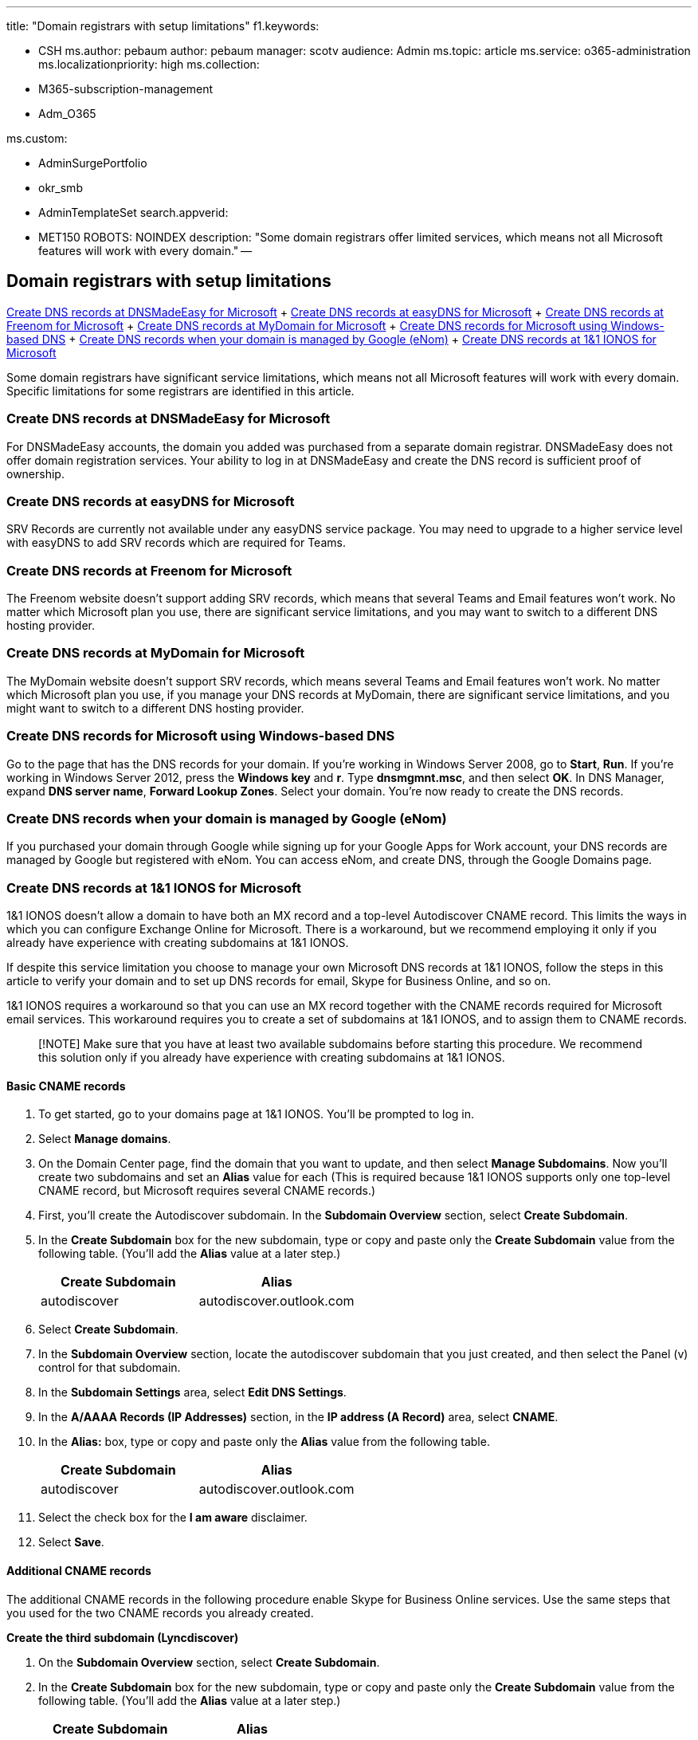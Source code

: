 '''

title: "Domain registrars with setup limitations" f1.keywords:

* CSH ms.author: pebaum author: pebaum manager: scotv audience: Admin ms.topic: article ms.service: o365-administration ms.localizationpriority: high ms.collection:
* M365-subscription-management
* Adm_O365

ms.custom:

* AdminSurgePortfolio
* okr_smb
* AdminTemplateSet search.appverid:
* MET150 ROBOTS: NOINDEX description: "Some domain registrars offer limited services, which means not all Microsoft features will work with every domain." --

== Domain registrars with setup limitations

<<create-dns-records-at-dnsmadeeasy-for-microsoft,Create DNS records at DNSMadeEasy for Microsoft>> + <<create-dns-records-at-easydns-for-microsoft,Create DNS records at easyDNS for Microsoft>> + <<create-dns-records-at-freenom-for-microsoft,Create DNS records at Freenom for Microsoft>> + <<create-dns-records-at-mydomain-for-microsoft,Create DNS records at MyDomain for Microsoft>> + <<create-dns-records-for-microsoft-using-windows-based-dns,Create DNS records for Microsoft using Windows-based DNS>> + <<create-dns-records-when-your-domain-is-managed-by-google-enom,Create DNS records when your domain is managed by Google (eNom)>> + <<create-dns-records-at-11-ionos-for-microsoft,Create DNS records at 1&1 IONOS for Microsoft>>

Some domain registrars have significant service limitations, which means not all Microsoft features will work with every domain.
Specific limitations for some registrars are identified in this article.

=== Create DNS records at DNSMadeEasy for Microsoft

For DNSMadeEasy accounts, the domain you added was purchased from a separate domain registrar.
DNSMadeEasy does not offer domain registration services.
Your ability to log in at DNSMadeEasy and create the DNS record is sufficient proof of ownership.

=== Create DNS records at easyDNS for Microsoft

SRV Records are currently not available under any easyDNS service package.
You may need to upgrade to a higher service level with easyDNS to add SRV records which are required for Teams.

=== Create DNS records at Freenom for Microsoft

The Freenom website doesn't support adding SRV records, which means that several Teams and Email features won't work.
No matter which Microsoft plan you use, there are significant service limitations, and you may want to switch to a different DNS hosting provider.

=== Create DNS records at MyDomain for Microsoft

The MyDomain website doesn't support SRV records, which means several Teams and Email features won't work.
No matter which Microsoft plan you use, if you manage your DNS records at MyDomain, there are significant service limitations, and you might want to switch to a different DNS hosting provider.

=== Create DNS records for Microsoft using Windows-based DNS

Go to the page that has the DNS records for your domain.
If you're working in Windows Server 2008, go to *Start*, *Run*.
If you're working in Windows Server 2012, press the *Windows key* and *r*.
Type *dnsmgmnt.msc*, and then select *OK*.
In DNS Manager, expand *DNS server name*,  *Forward Lookup Zones*.
Select your domain.
You're now ready to create the DNS records.

=== Create DNS records when your domain is managed by Google (eNom)

If you purchased your domain through Google while signing up for your Google Apps for Work account, your DNS records are managed by Google but registered with eNom.
You can access eNom, and create DNS, through the Google Domains page.

=== Create DNS records at 1&1 IONOS for Microsoft

1&1 IONOS doesn't allow a domain to have both an MX record and a top-level Autodiscover CNAME record.
This limits the ways in which you can configure Exchange Online for Microsoft.
There is a workaround, but we recommend employing it only if you already have experience with creating subdomains at 1&1 IONOS.

If despite this service limitation you choose to manage your own Microsoft DNS records at 1&1 IONOS, follow the steps in this article to verify your domain and to set up DNS records for email, Skype for Business Online, and so on.

1&1 IONOS requires a workaround so that you can use an MX record together with the CNAME records required for Microsoft email services.
This workaround requires you to create a set of subdomains at 1&1 IONOS, and to assign them to CNAME records.

____
[!NOTE] Make sure that you have at least two available subdomains before starting this procedure.
We recommend this solution only if you already have experience with creating subdomains at 1&1 IONOS.
____

==== Basic CNAME records

. To get started, go to your domains page at 1&1 IONOS.
You'll be prompted to log in.
. Select *Manage domains*.
. On the Domain Center page, find the domain that you want to update, and then select *Manage Subdomains*.
Now you'll create two subdomains and set an *Alias* value for each (This is required because 1&1 IONOS supports only one top-level CNAME record, but Microsoft requires several CNAME records.)
. First, you'll create the Autodiscover subdomain.
In the *Subdomain Overview* section, select *Create Subdomain*.
. In the *Create Subdomain* box for the new subdomain, type or copy and paste only the *Create Subdomain* value from the following table.
(You'll add the *Alias* value at a later step.)
+
|===
| Create Subdomain | Alias

| autodiscover
| autodiscover.outlook.com
|===

. Select *Create Subdomain*.
. In the *Subdomain Overview* section, locate the autodiscover subdomain that you just created, and then select the Panel (v) control for that subdomain.
. In the *Subdomain Settings* area, select *Edit DNS Settings*.
. In the *A/AAAA Records (IP Addresses)* section, in the *IP address (A Record)* area, select *CNAME*.
. In the *Alias:* box, type or copy and paste only the *Alias* value from the following table.
+
|===
| Create Subdomain | Alias

| autodiscover
| autodiscover.outlook.com
|===

. Select the check box for the *I am aware* disclaimer.
. Select *Save*.

==== Additional CNAME records

The additional CNAME records in the following procedure enable Skype for Business Online services.
Use the same steps that you used for the two CNAME records you already created.

*Create the third subdomain (Lyncdiscover)*

. On the *Subdomain Overview* section, select *Create Subdomain*.
. In the *Create Subdomain* box for the new subdomain, type or copy and paste only the *Create Subdomain* value from the following table.
(You'll add the *Alias* value at a later step.)
+
|===
| Create Subdomain | Alias

| lyncdiscover
| webdir.online.lync.com
|===

. Select *Create Subdomain*.
. On the Domain Center page, select *Manage Subdomains*.
. In the *Subdomain Overview* section, find the lyncdiscover subdomain that you just created, and then select the Panel (v) control for that subdomain.
In the *Subdomain Settings* area, select *Edit DNS Settings*.
. In the *A/AAAA Records (IP Addresses)* section, in the *IP address (A Record)* area, select *CNAME*.
. In the *Alias:* box, type or copy and paste only the *Alias* value from the following table.
+
|===
| Create Subdomain | Alias

| lyncdiscover
| webdir.online.lync.com
|===

. Select the check box for the *I am aware* disclaimer, and then select *Save*.
. In the *Edit DNS Settings* dialog box, select *Yes*.

*Create the fourth subdomain (SIP)*

. In the *Subdomain Overview* section, select *Create Subdomain*.
. In the *Create Subdomain* box for the new subdomain, type or copy and paste only the *Create Subdomain* value from the following table.
(You'll add the *Alias* value a later step.)
+
|===
| Create Subdomain | Alias

| sip
| sipdir.online.lync.com
|===

. Select *Create Subdomain*.
. On the Domain Center page, select *Manage Subdomains*.
. In the *Subdomain Overview* section, find the sip subdomain that you just created, and then select the Panel (v) control for that subdomain.
+ In the *Subdomain Settings* area, select *Edit DNS Settings*.
. In the *A/AAAA Records (IP Addresses)* section, in the *IP address (A Record)* area, select *CNAME*.
. In the *Alias:* box, type or copy and paste only the *Alias* value from the following table.
+
|===
| Create Subdomain | Alias

| sip
| sipdir.online.lync.com
|===

. Select the check box for the *I am aware* disclaimer, and then select *Save*.
. In the *Edit DNS Settings* dialog box, select *Yes*.

==== CNAME records needed for MDM

Follow the procedure that you used for the other four CNAME records but supply these values:

|===
| Create Subdomain | Alias

| enterpriseregistration
| enterpriseregistration.windows.net

| enterpriseenrollment
| enterpriseenrollment-s.manage.microsoft.com
|===
